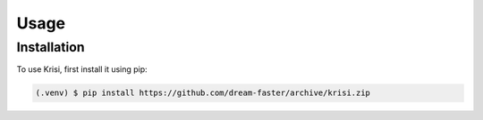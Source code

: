 Usage
=====

Installation
------------

To use Krisi, first install it using pip:

.. code-block:: console

   (.venv) $ pip install https://github.com/dream-faster/archive/krisi.zip